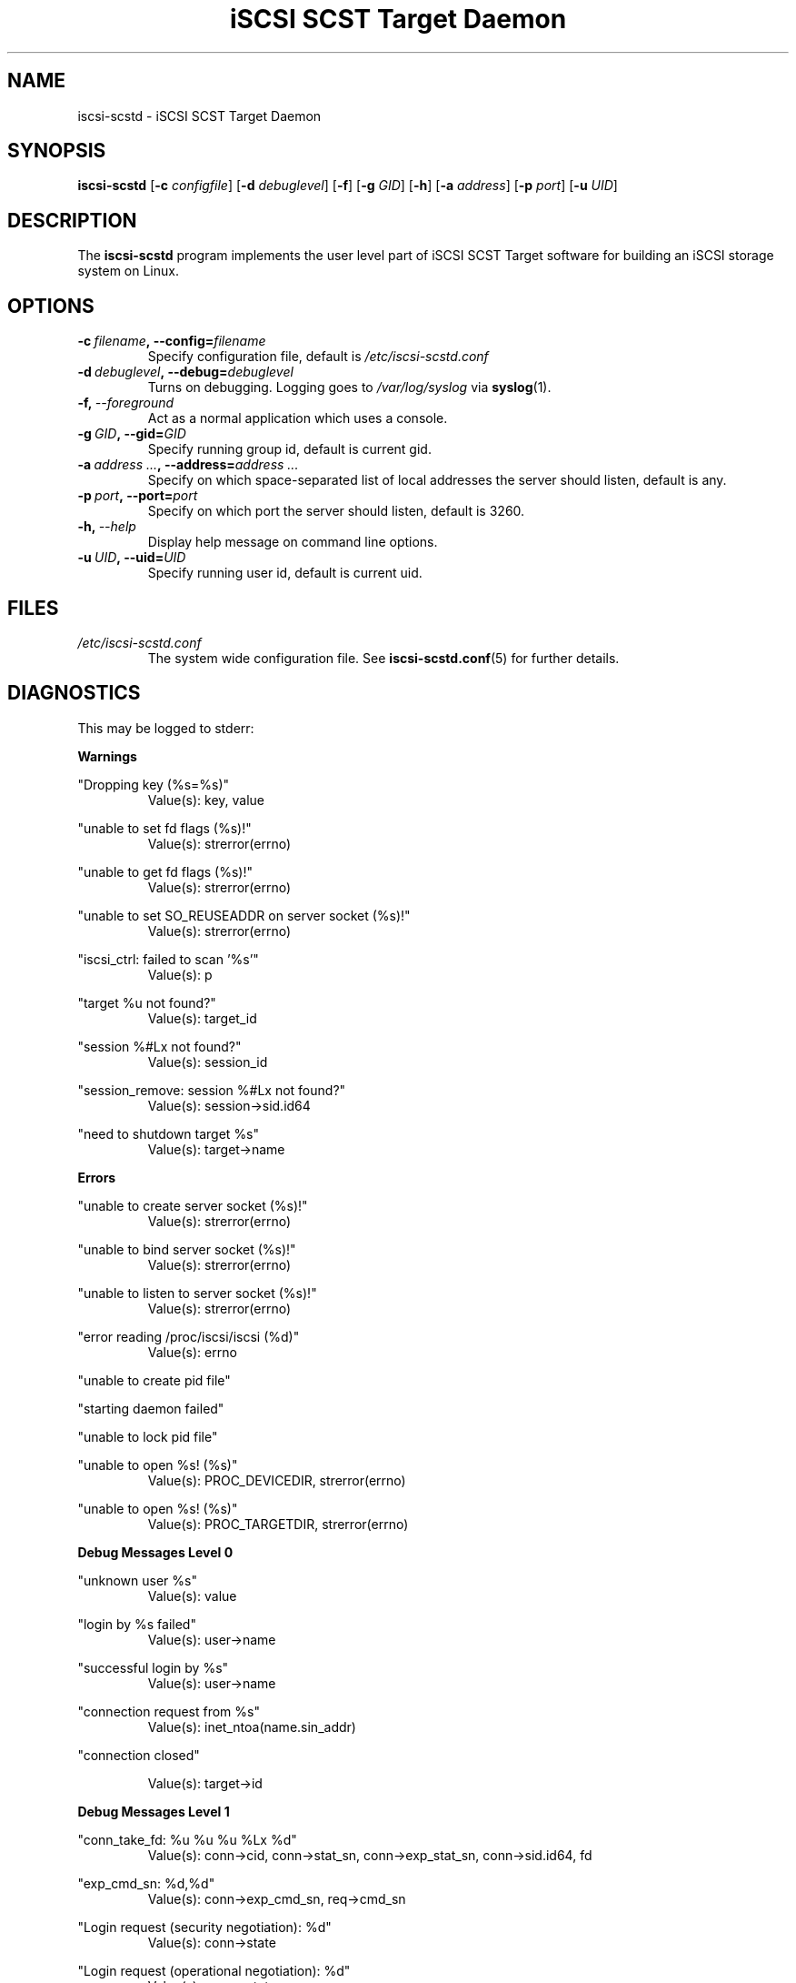 .\" Process this file with
.\" groff -man -Tascii iscsi-scstd.8
.\"
.TH "iSCSI SCST Target Daemon" 8 "May 2007" Linux "User Manuals"
.SH NAME
iscsi-scstd \- iSCSI SCST Target Daemon
.SH SYNOPSIS
.B iscsi-scstd
.RB [\| \-c
.IR configfile \|]
.RB [\| \-d
.IR debuglevel \|]
.RB [\| \-f \|]
.RB [\| \-g
.IR GID \|]
.RB [\| \-h \|]
.RB [\| \-a
.IR address \|]
.RB [\| \-p
.IR port \|]
.RB [\| \-u
.IR UID \|]
.SH DESCRIPTION
The
.B iscsi-scstd
program implements the user level part of iSCSI SCST Target software for building an iSCSI storage system on Linux.
.SH OPTIONS
.TP
.BI \-c\  filename ,\ \-\-config= filename
Specify configuration file, default is
.I /etc/iscsi-scstd.conf
.TP
.BI \-d\  debuglevel ,\ \-\-debug= debuglevel
Turns on debugging. Logging goes to
.I /var/log/syslog
via
.BR syslog (1).
.TP
.BI \-f,\  \-\-foreground
Act as a normal application which uses a console.
.TP
.BI \-g\  GID ,\ \-\-gid= GID
Specify running group id, default is current gid.
.TP
.BI \-a\  address\ ... ,\ \-\-address= address\ ...
Specify on which space-separated list of local addresses the server should listen, default is any.
.TP
.BI \-p\  port ,\ \-\-port= port
Specify on which port the server should listen, default is 3260.
.TP
.BI \-h,\  \-\-help
Display help message on command line options.
.TP
.BI \-u\  UID ,\ \-\-uid= UID
Specify running user id, default is current uid.
.SH FILES
.I /etc/iscsi-scstd.conf
.RS
The system wide configuration file. See
.BR iscsi-scstd.conf (5)
for further details.
.RE
.SH DIAGNOSTICS
This may be logged to stderr:

.B Warnings

"Dropping key (%s=%s)"
.RS
Value(s): key, value
.RE

"unable to set fd flags (%s)!"
.RS
Value(s): strerror(errno)
.RE

"unable to get fd flags (%s)!"
.RS
Value(s): strerror(errno)
.RE

"unable to set SO_REUSEADDR on server socket (%s)!"
.RS
Value(s): strerror(errno)
.RE

"iscsi_ctrl: failed to scan '%s'"
.RS
Value(s): p
.RE

"target %u not found?"
.RS
Value(s): target_id
.RE

"session %#Lx not found?"
.RS
Value(s): session_id
.RE

"session_remove: session %#Lx not found?"
.RS
Value(s): session->sid.id64
.RE

"need to shutdown target %s"
.RS
Value(s): target->name
.RE

.B Errors

"unable to create server socket (%s)!"
.RS
Value(s): strerror(errno)
.RE

"unable to bind server socket (%s)!"
.RS
Value(s): strerror(errno)
.RE

"unable to listen to server socket (%s)!"
.RS
Value(s): strerror(errno)
.RE

"error reading /proc/iscsi/iscsi (%d)"
.RS
Value(s): errno
.RE

"unable to create pid file"

"starting daemon failed"

"unable to lock pid file"

"unable to open %s! (%s)"
.RS
Value(s): PROC_DEVICEDIR, strerror(errno)
.RE

"unable to open %s! (%s)"
.RS
Value(s): PROC_TARGETDIR, strerror(errno)
.RE

.B Debug Messages Level 0

"unknown user %s"
.RS
Value(s): value
.RE

"login by %s failed"
.RS
Value(s): user->name
.RE

"successful login by %s"
.RS
Value(s): user->name
.RE

"connection request from %s"
.RS
Value(s): inet_ntoa(name.sin_addr)
.RE

"connection closed"

.RS
Value(s): target->id
.RE

.B Debug Messages Level 1

"conn_take_fd: %u %u %u %Lx %d"
.RS
Value(s): conn->cid, conn->stat_sn, conn->exp_stat_sn, conn->sid.id64, fd
.RE

"exp_cmd_sn: %d,%d"
.RS
Value(s): conn->exp_cmd_sn, req->cmd_sn
.RE

"Login request (security negotiation): %d"
.RS
Value(s): conn->state
.RE

"Login request (operational negotiation): %d"
.RS
Value(s): conn->state
.RE

"Text request: %d"
.RS
Value(s): conn->state
.RE

"close conn %u session %Lx target %u"
.RS
Value(s): conn_id, session_id, target_id
.RE

"session_find_name: %s,%#Lx"
.RS
Value(s): iname, sid.id64
.RE

"session_find_id: %#Lx"
.RS
Value(s): sid
.RE

"session_create: %#Lx"
.RS
Value(s): session->sid.id64
.RE

"session_close: %#Lx"
.RS
Value(s): session->sid.id64
.RE

"session_remove: %#Lx"
.RS
Value(s): session->sid.id64
.RE

"active target %d: %s"
.RS
Value(s): id, name
.RE

"removing target %d"
.RS
Value(s): id
.RE

"creaing target %u: %s"
.RS
Value(s): target_next_id, p
.RE


"target_find_name: %s"
.RS
Value(s): name
.RE

"target_find_id: %u"
.RS
Value(s): id
.RE

"target_remove: %u,%s"
.RS
Value(s): target->id, target->name
.RE

.B Debug Messages Level 2

"%s %.16s"
.RS
Value(s): line, buf
.RE

"BHS: (%p)"
.RS
Value(s): buf
.RE

"AHS: (%p)"
.RS
Value(s): buf
.RE

"Data: (%p)"
.RS
Value(s): buf
.RE

.SH KNOWN ISSUES
Task attributes is incomplete (all tasks are treated as if they have the SIMPLE attribute.)

SCSI task management is incomplete.

NOP-In is incomplete.

The target never sends a NOP-In of its own accord.

Header and Data Digest in a discovery session are not implemented.

Out-of-memory situation leads to the system crash (There are still some out-of-memory bugs.)

.SH "SEE ALSO"
.BR iscsi-scstd.conf (5)
